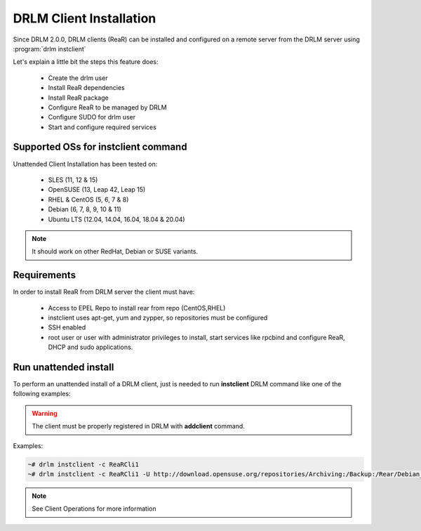 DRLM Client Installation
========================


Since DRLM 2.0.0, DRLM clients (ReaR) can be installed and configured on a remote server from the DRLM server
using :program:`drlm instclient`

Let's explain a little bit the steps this feature does:

        * Create the drlm user
        * Install ReaR dependencies
        * Install ReaR package
        * Configure ReaR to be managed by DRLM
        * Configure SUDO for drlm user
        * Start and configure required services

Supported OSs for instclient command
~~~~~~~~~~~~~~~~~~~~~~~~~~~~~~~~~~~~

Unattended Client Installation has been tested on:

       * SLES (11, 12 & 15)
       * OpenSUSE (13, Leap 42, Leap 15)
       * RHEL & CentOS (5, 6, 7 & 8)
       * Debian (6, 7, 8, 9, 10 & 11)
       * Ubuntu LTS (12.04, 14.04, 16.04, 18.04 & 20.04)

.. note:: It should work on other RedHat, Debian or SUSE variants.


Requirements
~~~~~~~~~~~~

In order to install ReaR from DRLM server the client must have:

       * Access to EPEL Repo to install rear from repo (CentOS,RHEL)
       * instclient uses apt-get, yum and zypper, so repositories must be configured
       * SSH enabled
       * root user or user with administrator privileges to install, start services
         like rpcbind and configure ReaR, DHCP and sudo applications.


Run unattended install
~~~~~~~~~~~~~~~~~~~~~~

To perform an unattended install of a DRLM client, just is needed to run **instclient** DRLM command like one of the following examples:

.. warning::
  The client must be properly registered in DRLM with **addclient** command.

Examples:

.. code-block:: console

        ~# drlm instclient -c ReaRCli1
        ~# drlm instclient -c ReaRCli1 -U http://download.opensuse.org/repositories/Archiving:/Backup:/Rear/Debian_7.0/all/rear_1.17.2_all.deb


.. note:: See Client Operations for more information
